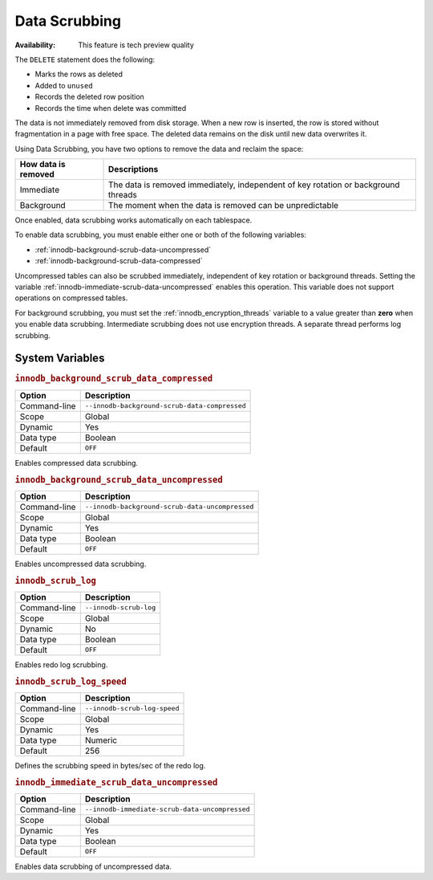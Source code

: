 .. _data-scrubbing:

Data Scrubbing
================================================================================

:Availability: This feature is tech preview quality

The ``DELETE`` statement does the following:

* Marks the rows as deleted
* Added to ``unused``
* Records the deleted row position
* Records the time when delete was committed

The data is not immediately removed from disk storage. When a new row is inserted, the row is stored without fragmentation in a page with free space. The deleted data remains on the disk until new data overwrites it.

Using Data Scrubbing, you have two options to remove the data and reclaim the space:

+---------------------+------------------------------------------------------------------------------------+
| How data is removed | Descriptions                                                                       |
+=====================+====================================================================================+
| Immediate           | The data is removed immediately, independent of key rotation or background threads |
+---------------------+------------------------------------------------------------------------------------+
| Background          | The moment when the data is removed can be unpredictable                           |
+---------------------+------------------------------------------------------------------------------------+

Once enabled, data scrubbing works automatically on each tablespace.

To enable data scrubbing, you must enable either one or both of the following variables:

- :ref:`innodb-background-scrub-data-uncompressed`
- :ref:`innodb-background-scrub-data-compressed`

Uncompressed tables can also be scrubbed immediately, independent of key
rotation or background threads. Setting the variable
:ref:`innodb-immediate-scrub-data-uncompressed` enables this operation. This variable does not support operations on compressed tables.

For background scrubbing, you must set the :ref:`innodb_encryption_threads` variable to a value greater than **zero** when you enable data scrubbing. Intermediate scrubbing does not use encryption threads. A separate thread performs log scrubbing.

System Variables
--------------------------------------------------------------------------------

.. _innodb_background_scrub_data_compressed:

.. rubric:: ``innodb_background_scrub_data_compressed``

.. list-table::
   :header-rows: 1

   * - Option
     - Description
   * - Command-line
     - ``--innodb-background-scrub-data-compressed``
   * - Scope
     - Global
   * - Dynamic
     - Yes
   * - Data type
     - Boolean
   * - Default
     - ``OFF``
   
Enables compressed data scrubbing.

.. _innodb_background_scrub_data_uncompressed:

.. rubric:: ``innodb_background_scrub_data_uncompressed``

.. list-table::
   :header-rows: 1

   * - Option
     - Description
   * - Command-line
     - ``--innodb-background-scrub-data-uncompressed``
   * - Scope
     - Global
   * - Dynamic
     - Yes
   * - Data type
     - Boolean
   * - Default
     - ``OFF``
 
Enables uncompressed data scrubbing.

.. _innodb_scrub_log:

.. rubric:: ``innodb_scrub_log``

.. list-table::
   :header-rows: 1

   * - Option
     - Description
   * - Command-line
     - ``--innodb-scrub-log``
   * - Scope
     - Global
   * - Dynamic
     - No
   * - Data type
     - Boolean
   * - Default
     - ``OFF``

Enables redo log scrubbing.

.. _innodb_scrub_log_speed:

.. rubric:: ``innodb_scrub_log_speed``

.. list-table::
   :header-rows: 1

   * - Option
     - Description
   * - Command-line
     - ``--innodb-scrub-log-speed``
   * - Scope
     - Global
   * - Dynamic
     - Yes
   * - Data type
     - Numeric
   * - Default
     - 256
 
Defines the scrubbing speed in bytes/sec of the redo log.

.. _innodb_immediate_scrub_data_uncompressed:

.. rubric:: ``innodb_immediate_scrub_data_uncompressed``

.. list-table::
   :header-rows: 1

   * - Option
     - Description
   * - Command-line
     - ``--innodb-immediate-scrub-data-uncompressed``
   * - Scope
     - Global
   * - Dynamic
     - Yes
   * - Data type
     - Boolean
   * - Default
     - ``OFF``

Enables data scrubbing of uncompressed data.

.. seealso::

   Vault Documentation
      https://www.vaultproject.io/docs/index.html
   General-Purpose Keyring Key-Management Functions
      https://dev.mysql.com/doc/refman/8.0/en/keyring-udfs-general-purpose.html
